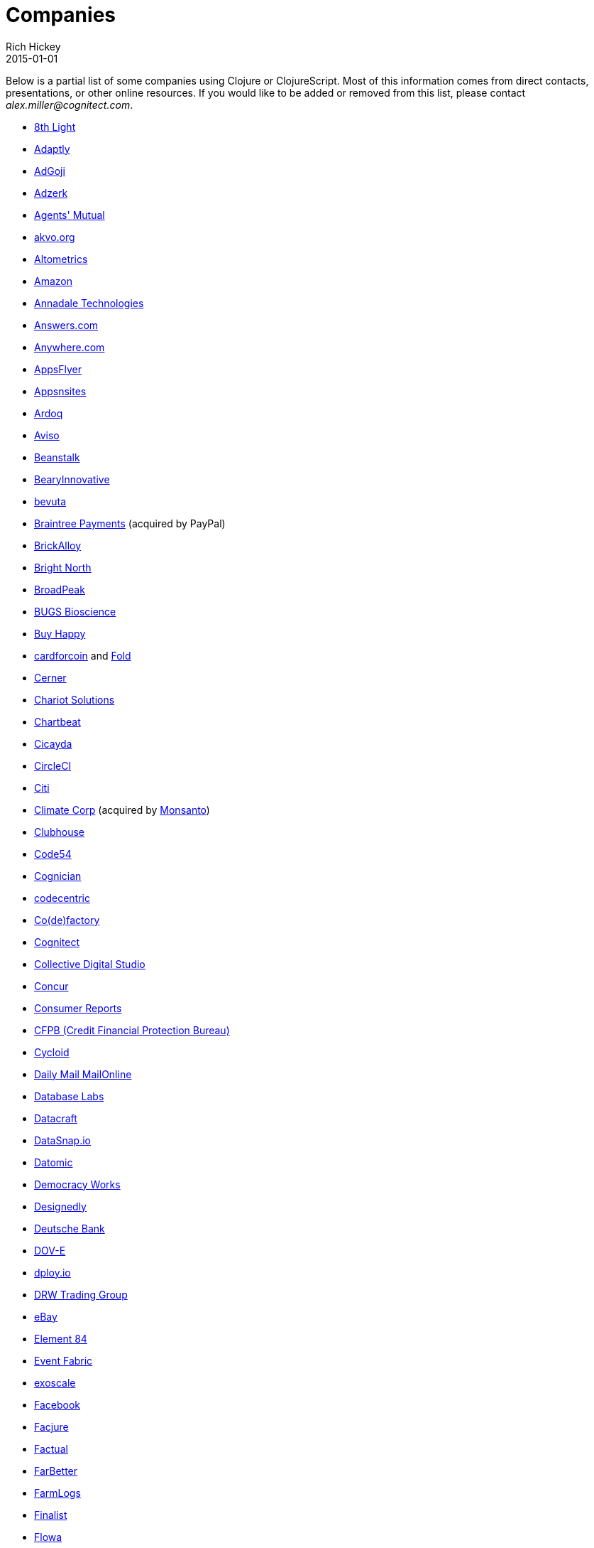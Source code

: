 = Companies
Rich Hickey
2015-01-01
:jbake-type: page
:toc: macro

Below is a partial list of some companies using Clojure or ClojureScript. Most of this information comes from direct contacts, presentations, or other online resources. If you would like to be added or removed from this list, please contact __alex.miller@cognitect.com__.

* http://8thlight.com/[8th Light]
* http://www.adaptly.com/[Adaptly]
* http://www.adgoji.com/[AdGoji]
* http://adzerk.com/[Adzerk]
* http://www.onthemarket.com/[Agents' Mutual]
* http://akvo.org/[akvo.org]
* http://altometrics.com/[Altometrics]
* http://www.amazon.com[Amazon]
* http://annadaletech.com/[Annadale Technologies]
* http://www.answers.com[Answers.com]
* http://www.anywhere.com/[Anywhere.com]
* http://www.appsflyer.com/[AppsFlyer]
* http://www.appsnsites.com/[Appsnsites]
* http://ardoq.com/[Ardoq]
* http://www.aviso.io/[Aviso]
* http://beanstalkapp.com/[Beanstalk]
* http://BearyInnovative.com[BearyInnovative]
* http://bevuta.com/[bevuta]
* https://www.braintreepayments.com/[Braintree Payments] (acquired by PayPal)
* http://brickalloy.com/[BrickAlloy]
* http://www.brightnorth.co.uk/[Bright North]
* http://broadpeakpartners.com[BroadPeak]
* http://bugsbio.org/[BUGS Bioscience]
* http://buyhappy.co/[Buy Happy]
* https://cardforcoin.com/[cardforcoin] and https://foldapp.com/[Fold]
* http://www.cerner.com/[Cerner]
* http://chariotsolutions.com/[Chariot Solutions]
* http://chartbeat.com[Chartbeat]
* http://www.cicayda.com/[Cicayda]
* https://circleci.com/[CircleCI]
* http://www.citi.com[Citi]
* http://www.climate.com/[Climate Corp] (acquired by http://www.monsanto.com[Monsanto])
* http://www.clubhousehq.com/[Clubhouse]
* http://code54.com[Code54]
* https://www.cognician.com/[Cognician]
* http://codecentric.de[codecentric]
* http://devartcodefactory.com/[Co(de)factory]
* http://cognitect.com[Cognitect]
* http://collectivedigitalstudio.com[Collective Digital Studio]
* https://www.concur.com/[Concur]
* http://www.consumerreports.org/cro/index.htm[Consumer Reports]
* http://www.consumerfinance.gov/[CFPB (Credit Financial Protection Bureau)]
* http://www.cycloid.io[Cycloid]
* http://www.dailymail.co.uk/[Daily Mail MailOnline]
* https://www.databaselabs.io/[Database Labs]
* http://www.datacraft.sg/[Datacraft]
* http://www.datasnap.io/[DataSnap.io]
* http://www.datomic.com/[Datomic]
* http://democracy.works/[Democracy Works]
* http://www.designed.ly/[Designedly]
* https://www.db.com[Deutsche Bank]
* http://dov-e.com[DOV-E]
* http://dploy.io/[dploy.io]
* http://drwtrading.com[DRW Trading Group]
* http://www.ebay.com/[eBay]
* http://element84.com[Element 84]
* http://eventfabric.com/[Event Fabric]
* https://www.exoscale.ch/[exoscale]
* http://facebook.com[Facebook]
* http://www.facjure.com/[Facjure]
* http://www.factual.com/[Factual]
* http://www.farbetter.com/[FarBetter]
* https://farmlogs.com/[FarmLogs]
* http://www.finalist.nl/[Finalist]
* http://www.flowa.fi/[Flowa]
* http://try.framed.io/[Framed Data]
* https://www.fullcontact.com/[FullContact]
* http://fundingcircle.com[Funding Circle]
* http://www.getcontented.com.au/[GetContented]
* http://about.getset.com/[GetSet]
* https://goldfynch.com/[GoldFynch]
* https://goodhertz.co/[Goodhertz]
* http://www.gracenote.com/[Gracenote]
* http://www.groupon.com[Groupon]
* http://hashrocket.com/[Hashrocket]
* https://www.helpshift.com/[Helpshift]
* http://www.hendrickauto.com/[Hendrick Automotive Group]
* http://www.heroku.com[Heroku]
* https://homescreen.is/[#Homescreen]
* http://www.ib5k.com/[IB5k]
* https://indabamusic.com[Indaba Music]
* http://innoq.com[InnoQ]
* http://www.intentmedia.com/[Intent Media]
* http://www.intuit.com[Intuit]
* http://www.iplantcollaborative.org/[iPlant Collaborative]
* http://juxt.pro[JUXT]
* https://kirasystems.com/[Kira Inc]
* http://www.kontor.com[Kontor]
* https://kwelia.com/[Kwelia]
* http://leancloud.cn[Leancloud.cn]
* http://en.leanheat.com[Leanheat]
* http://levelmoney.com[Level Money]
* http://www.lifebooker.com[Lifebooker]
* http://liftoff.io/[Liftoff]
* http://lightmesh.com[LightMesh]
* http://likely.co/[Likely]
* http://www.listora.com/[Listora]
* http://www.liveops.com/[LiveOps]
* https://www.livingsocial.com/[LivingSocial]
* http://logicsoft.co.in/[Logic Soft Pvt. Ltd.]
* http://lonocloud.com/[LonoCloud] (acquired by https://www.viasat.com/[ViaSat])
* http://www.madriska.com/[Madriska Inc.]
* http://mainstreetgenome.com/[Main Street Genome]
* http://www.mastodonc.com/[Mastodon C]
* https://mazira.com/[Mazira]
* http://meewee.com[MeeWee]
* http://metosin.fi/[Metosin]
* http://www.mixrad.io/[MixRadio]
* http://www.mysema.com/[Mysema]
* http://nilenso.com/[nilenso]
* http://nemCV.com[nemCV.com]
* https://www.netflix.com[Netflix]
* https://www.nubank.com.br/[Nubank]
* http://numerical.co.nz/[Numerical Brass Computing]
* http://OpenSensors.io[OpenSensors.io]
* http://www.opentable.com/[OpenTable]
* http://www.orgsync.com/[OrgSync]
* http://www.outpace.com/[Outpace]
* http://paddleguru.com[PaddleGuru]
* http://www.bdpanacea.com/[Panacea Systems]
* http://paper.li[paper.li]
* http://www.passivsystems.com/[PassivSystems]
* http://path.com/[Path]
* http://paygarden.com[PayGarden]
* http://www.pennymacusa.com[PennyMac]
* http://www.pivotal.io/[Pivotal Labs]
* http://www.pointslope.com[Point Slope]
* http://dmarc.postmarkapp.com/[Postmark]
* https://precursorapp.com/[Precursor]
* http://www.print.io/[Print.IO]
* http://getprismatic.com/[Prismatic]
* http://projexsys.com/[Projexsys]
* http://puppetlabs.com/[Puppet Labs]
* https://www.rallydev.com/[Rally]
* https://www.rareburg.com/[Rareburg]
* https://www.redpineapplemedia.com/[Red Pineapple Media]
* http://rentpath.com/[RentPath]
* http://rjmetrics.com/[RJMetrics]
* http://www.roomkey.com/[RoomKey] - see http://cognitect.com/consulting/case-studies/roomkey[case study]
* http://roximity.com/[ROXIMITY]
* http://www.salesforce.com/[Salesforce]
* http://www.shareablee.com/[Shareablee]
* http://shore.li/[shore.li]
* http://www.signafire.com[Signafire]
* http://silverline.mobi/[Silverline Mobile]
* http://www.silverpond.com.au/[Silverpond]
* https://www.simple.com/[Simple]
* http://www.sinapsi.com/[Sinapsi]
* http://us.sios.com/[SIOS Technology Corp.]
* http://smilebooth.com/[Smilebooth]
* http://smxemail.com/[SMX]
* http://sonian.com/[Sonian]
* https://soundcloud.com[Soundcloud]
* https://www.sparkfund.co/[SparkFund]
* https://www.spotify.com[Spotify]
* http://www.staples-sparx.com/[Staples Sparx]
* http://structureddynamics.com/[Structured Dynamics]
* http://www.studyflow.nl[Studyflow]
* http://www.suprematic.net/[Suprematic]
* http://swirrl.com/[Swirrl]
* http://www.tappcommerce.com/[Tapp Commerce]
* http://www.teradata.com[Teradata] - http://www.teradata.com/Teradata-Loom[Loom]
* http://www.thinktopic.com/[ThinkTopic]
* http://www.thoughtworks.com/[ThoughtWorks] - http://www.thoughtworks.com/clients/ioof[IOOF] (and others)
* http://www.threatgrid.com/[ThreatGRID] (acquired by http://www.cisco.com/[Cisco])
* https://truckerpath.com[Trucker Path]
* https://tuloscapital.com/[Tulos Capital]
* http://www.twosigma.com/[Two Sigma]
* http://unbounce.com/[Unbounce]
* https://unfold.com/[Unfold]
* http://www.uhn.ca/[University Health Network]
* http://www.upworthy.com/[Upworthy]
* http://ustream.tv/[Ustream]
* http://www.uswitch.com/[uSwitch]
* https://www.virool.com/[Virool]
* http://vitallabs.co/[Vital Labs]
* http://www.walmartlabs.com/[Walmart Labs]
* https://www.whibse.com[Whibse]
* http://wikidocs.com/[Wikidocs] (acquired by https://www.atlassian.com[Atlassian])
* http://wildbit.com/[Wildbit]
* http://wit.ai[Wit.ai] (acquired by http://facebook.com[Facebook])
* http://worldsingles.com/[World Singles]
* https://xcoo.jp/[Xcoo, Inc.] - https://chrov.is[Chrovis], http://newshack.io/[Hacker News Hack]
* http://xnlogic.com[XN Logic]
* http://yellerapp.com/[Yeller]
* http://yetanalytics.com/[Yet Analytics]
* http://yousee.dk/[Yousee IT Innovation Labs]
* http://www.yuppiechef.com/[Yuppiechef]
* http://www.zendesk.com[Zendesk]
